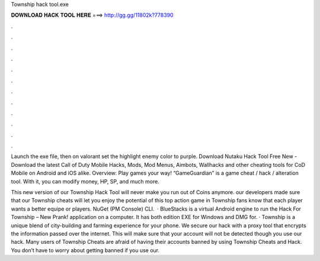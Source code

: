 Township hack tool.exe



𝐃𝐎𝐖𝐍𝐋𝐎𝐀𝐃 𝐇𝐀𝐂𝐊 𝐓𝐎𝐎𝐋 𝐇𝐄𝐑𝐄 ===> http://gg.gg/11802k?778390



.



.



.



.



.



.



.



.



.



.



.



.

Launch the exe file, then on valorant set the highlight enemy color to purple. Download Nutaku Hack Tool Free New -  Download the latest Call of Duty Mobile Hacks, Mods, Mod Menus, Aimbots, Wallhacks and other cheating tools for CoD Mobile on Android and iOS alike. Overview: Play games your way! “GameGuardian” is a game cheat / hack / alteration tool. With it, you can modify money, HP, SP, and much more.

This new version of our Township Hack Tool will never make you run out of Coins anymore. our developers made sure that our Township cheats will let you enjoy the potential of this top action game in Township fans know that each player wants a better equipe or players. NuGet (PM Console)  CLI.  · BlueStacks is a virtual Android engine to run the Hack For Township – New Prank! application on a computer. It has both edition EXE for Windows and DMG for. · Township is a unique blend of city-building and farming experience for your phone. We secure our hack with a proxy tool that encrypts the information passed over the internet. This will make sure that your account will not be detected though you use our hack. Many users of Township Cheats are afraid of having their accounts banned by using Township Cheats and Hack. You don’t have to worry about getting banned if you use our.
